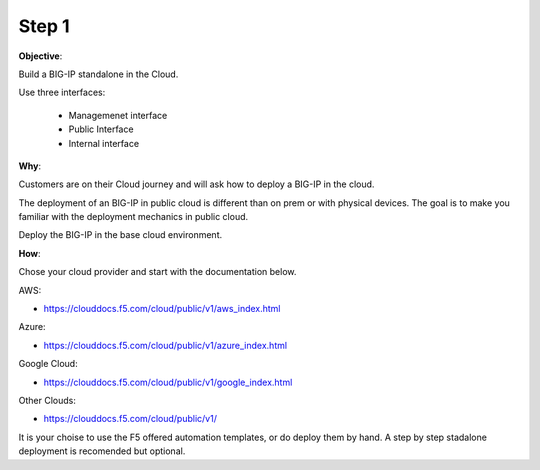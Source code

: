 Step 1
============================

**Objective**:

Build a BIG-IP standalone in the Cloud.

Use three interfaces: 

  - Managemenet interface
  - Public Interface 
  - Internal interface

**Why**:

Customers are on their Cloud journey and will ask how to deploy a BIG-IP in the cloud.

The deployment of an BIG-IP in public cloud is different than on prem or with physical devices.
The goal is to make you familiar with the deployment mechanics in public cloud.

Deploy the BIG-IP in the base cloud environment.

**How**:

Chose your cloud provider and start with the documentation below.

AWS:

- https://clouddocs.f5.com/cloud/public/v1/aws_index.html

Azure:

- https://clouddocs.f5.com/cloud/public/v1/azure_index.html 

Google Cloud: 

- https://clouddocs.f5.com/cloud/public/v1/google_index.html

Other Clouds: 

- https://clouddocs.f5.com/cloud/public/v1/

It is your choise to use the F5 offered automation templates, or do deploy them by hand. A step by step stadalone deployment is recomended but optional.